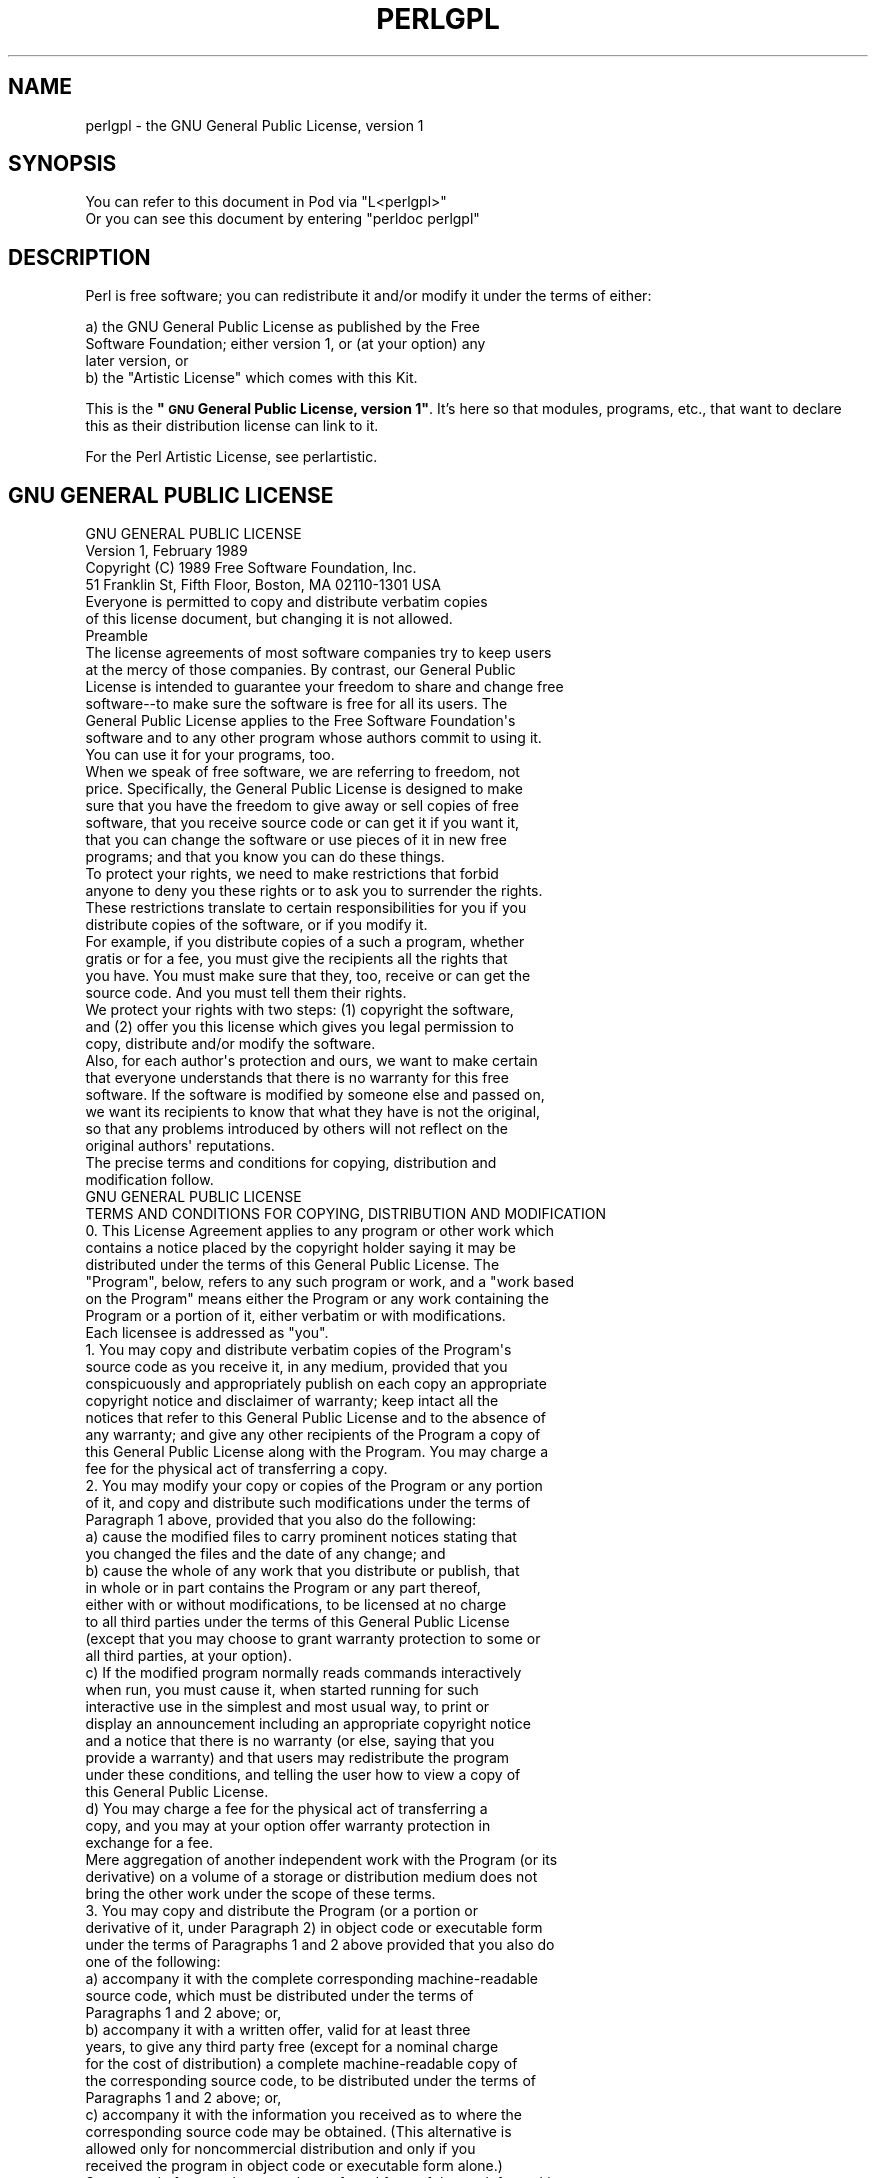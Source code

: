 .\" Automatically generated by Pod::Man 4.10 (Pod::Simple 3.35)
.\"
.\" Standard preamble:
.\" ========================================================================
.de Sp \" Vertical space (when we can't use .PP)
.if t .sp .5v
.if n .sp
..
.de Vb \" Begin verbatim text
.ft CW
.nf
.ne \\$1
..
.de Ve \" End verbatim text
.ft R
.fi
..
.\" Set up some character translations and predefined strings.  \*(-- will
.\" give an unbreakable dash, \*(PI will give pi, \*(L" will give a left
.\" double quote, and \*(R" will give a right double quote.  \*(C+ will
.\" give a nicer C++.  Capital omega is used to do unbreakable dashes and
.\" therefore won't be available.  \*(C` and \*(C' expand to `' in nroff,
.\" nothing in troff, for use with C<>.
.tr \(*W-
.ds C+ C\v'-.1v'\h'-1p'\s-2+\h'-1p'+\s0\v'.1v'\h'-1p'
.ie n \{\
.    ds -- \(*W-
.    ds PI pi
.    if (\n(.H=4u)&(1m=24u) .ds -- \(*W\h'-12u'\(*W\h'-12u'-\" diablo 10 pitch
.    if (\n(.H=4u)&(1m=20u) .ds -- \(*W\h'-12u'\(*W\h'-8u'-\"  diablo 12 pitch
.    ds L" ""
.    ds R" ""
.    ds C` ""
.    ds C' ""
'br\}
.el\{\
.    ds -- \|\(em\|
.    ds PI \(*p
.    ds L" ``
.    ds R" ''
.    ds C`
.    ds C'
'br\}
.\"
.\" Escape single quotes in literal strings from groff's Unicode transform.
.ie \n(.g .ds Aq \(aq
.el       .ds Aq '
.\"
.\" If the F register is >0, we'll generate index entries on stderr for
.\" titles (.TH), headers (.SH), subsections (.SS), items (.Ip), and index
.\" entries marked with X<> in POD.  Of course, you'll have to process the
.\" output yourself in some meaningful fashion.
.\"
.\" Avoid warning from groff about undefined register 'F'.
.de IX
..
.nr rF 0
.if \n(.g .if rF .nr rF 1
.if (\n(rF:(\n(.g==0)) \{\
.    if \nF \{\
.        de IX
.        tm Index:\\$1\t\\n%\t"\\$2"
..
.        if !\nF==2 \{\
.            nr % 0
.            nr F 2
.        \}
.    \}
.\}
.rr rF
.\"
.\" Accent mark definitions (@(#)ms.acc 1.5 88/02/08 SMI; from UCB 4.2).
.\" Fear.  Run.  Save yourself.  No user-serviceable parts.
.    \" fudge factors for nroff and troff
.if n \{\
.    ds #H 0
.    ds #V .8m
.    ds #F .3m
.    ds #[ \f1
.    ds #] \fP
.\}
.if t \{\
.    ds #H ((1u-(\\\\n(.fu%2u))*.13m)
.    ds #V .6m
.    ds #F 0
.    ds #[ \&
.    ds #] \&
.\}
.    \" simple accents for nroff and troff
.if n \{\
.    ds ' \&
.    ds ` \&
.    ds ^ \&
.    ds , \&
.    ds ~ ~
.    ds /
.\}
.if t \{\
.    ds ' \\k:\h'-(\\n(.wu*8/10-\*(#H)'\'\h"|\\n:u"
.    ds ` \\k:\h'-(\\n(.wu*8/10-\*(#H)'\`\h'|\\n:u'
.    ds ^ \\k:\h'-(\\n(.wu*10/11-\*(#H)'^\h'|\\n:u'
.    ds , \\k:\h'-(\\n(.wu*8/10)',\h'|\\n:u'
.    ds ~ \\k:\h'-(\\n(.wu-\*(#H-.1m)'~\h'|\\n:u'
.    ds / \\k:\h'-(\\n(.wu*8/10-\*(#H)'\z\(sl\h'|\\n:u'
.\}
.    \" troff and (daisy-wheel) nroff accents
.ds : \\k:\h'-(\\n(.wu*8/10-\*(#H+.1m+\*(#F)'\v'-\*(#V'\z.\h'.2m+\*(#F'.\h'|\\n:u'\v'\*(#V'
.ds 8 \h'\*(#H'\(*b\h'-\*(#H'
.ds o \\k:\h'-(\\n(.wu+\w'\(de'u-\*(#H)/2u'\v'-.3n'\*(#[\z\(de\v'.3n'\h'|\\n:u'\*(#]
.ds d- \h'\*(#H'\(pd\h'-\w'~'u'\v'-.25m'\f2\(hy\fP\v'.25m'\h'-\*(#H'
.ds D- D\\k:\h'-\w'D'u'\v'-.11m'\z\(hy\v'.11m'\h'|\\n:u'
.ds th \*(#[\v'.3m'\s+1I\s-1\v'-.3m'\h'-(\w'I'u*2/3)'\s-1o\s+1\*(#]
.ds Th \*(#[\s+2I\s-2\h'-\w'I'u*3/5'\v'-.3m'o\v'.3m'\*(#]
.ds ae a\h'-(\w'a'u*4/10)'e
.ds Ae A\h'-(\w'A'u*4/10)'E
.    \" corrections for vroff
.if v .ds ~ \\k:\h'-(\\n(.wu*9/10-\*(#H)'\s-2\u~\d\s+2\h'|\\n:u'
.if v .ds ^ \\k:\h'-(\\n(.wu*10/11-\*(#H)'\v'-.4m'^\v'.4m'\h'|\\n:u'
.    \" for low resolution devices (crt and lpr)
.if \n(.H>23 .if \n(.V>19 \
\{\
.    ds : e
.    ds 8 ss
.    ds o a
.    ds d- d\h'-1'\(ga
.    ds D- D\h'-1'\(hy
.    ds th \o'bp'
.    ds Th \o'LP'
.    ds ae ae
.    ds Ae AE
.\}
.rm #[ #] #H #V #F C
.\" ========================================================================
.\"
.IX Title "PERLGPL 1"
.TH PERLGPL 1 "2018-03-01" "perl v5.28.1" "Perl Programmers Reference Guide"
.\" For nroff, turn off justification.  Always turn off hyphenation; it makes
.\" way too many mistakes in technical documents.
.if n .ad l
.nh
.SH "NAME"
perlgpl \- the GNU General Public License, version 1
.SH "SYNOPSIS"
.IX Header "SYNOPSIS"
.Vb 2
\& You can refer to this document in Pod via "L<perlgpl>"
\& Or you can see this document by entering "perldoc perlgpl"
.Ve
.SH "DESCRIPTION"
.IX Header "DESCRIPTION"
Perl is free software; you can redistribute it and/or modify
it under the terms of either:
.PP
.Vb 3
\&        a) the GNU General Public License as published by the Free
\&        Software Foundation; either version 1, or (at your option) any
\&        later version, or
\&
\&        b) the "Artistic License" which comes with this Kit.
.Ve
.PP
This is the \fB\*(L"\s-1GNU\s0 General Public License, version 1\*(R"\fR.
It's here so that modules, programs, etc., that want to declare
this as their distribution license can link to it.
.PP
For the Perl Artistic License, see perlartistic.
.SH "GNU GENERAL PUBLIC LICENSE"
.IX Header "GNU GENERAL PUBLIC LICENSE"
.Vb 2
\&                    GNU GENERAL PUBLIC LICENSE
\&                     Version 1, February 1989
\&
\&  Copyright (C) 1989 Free Software Foundation, Inc.
\&                51 Franklin St, Fifth Floor, Boston, MA  02110\-1301  USA
\&
\&  Everyone is permitted to copy and distribute verbatim copies
\&  of this license document, but changing it is not allowed.
\&
\&                            Preamble
\&
\&   The license agreements of most software companies try to keep users
\& at the mercy of those companies.  By contrast, our General Public
\& License is intended to guarantee your freedom to share and change free
\& software\-\-to make sure the software is free for all its users.  The
\& General Public License applies to the Free Software Foundation\*(Aqs
\& software and to any other program whose authors commit to using it.
\& You can use it for your programs, too.
\&
\&   When we speak of free software, we are referring to freedom, not
\& price.  Specifically, the General Public License is designed to make
\& sure that you have the freedom to give away or sell copies of free
\& software, that you receive source code or can get it if you want it,
\& that you can change the software or use pieces of it in new free
\& programs; and that you know you can do these things.
\&
\&   To protect your rights, we need to make restrictions that forbid
\& anyone to deny you these rights or to ask you to surrender the rights.
\& These restrictions translate to certain responsibilities for you if you
\& distribute copies of the software, or if you modify it.
\&
\&   For example, if you distribute copies of a such a program, whether
\& gratis or for a fee, you must give the recipients all the rights that
\& you have.  You must make sure that they, too, receive or can get the
\& source code.  And you must tell them their rights.
\&
\&   We protect your rights with two steps: (1) copyright the software,
\& and (2) offer you this license which gives you legal permission to
\& copy, distribute and/or modify the software.
\&
\&   Also, for each author\*(Aqs protection and ours, we want to make certain
\& that everyone understands that there is no warranty for this free
\& software.  If the software is modified by someone else and passed on,
\& we want its recipients to know that what they have is not the original,
\& so that any problems introduced by others will not reflect on the
\& original authors\*(Aq reputations.
\&
\&   The precise terms and conditions for copying, distribution and
\& modification follow.
\&
\&                    GNU GENERAL PUBLIC LICENSE
\&    TERMS AND CONDITIONS FOR COPYING, DISTRIBUTION AND MODIFICATION
\&
\&   0. This License Agreement applies to any program or other work which
\& contains a notice placed by the copyright holder saying it may be
\& distributed under the terms of this General Public License.  The
\& "Program", below, refers to any such program or work, and a "work based
\& on the Program" means either the Program or any work containing the
\& Program or a portion of it, either verbatim or with modifications.
\& Each licensee is addressed as "you".
\&
\&   1. You may copy and distribute verbatim copies of the Program\*(Aqs
\& source code as you receive it, in any medium, provided that you
\& conspicuously and appropriately publish on each copy an appropriate
\& copyright notice and disclaimer of warranty; keep intact all the
\& notices that refer to this General Public License and to the absence of
\& any warranty; and give any other recipients of the Program a copy of
\& this General Public License along with the Program.  You may charge a
\& fee for the physical act of transferring a copy.
\&
\&   2. You may modify your copy or copies of the Program or any portion
\& of it, and copy and distribute such modifications under the terms of
\& Paragraph 1 above, provided that you also do the following:
\&
\&     a) cause the modified files to carry prominent notices stating that
\&     you changed the files and the date of any change; and
\&
\&     b) cause the whole of any work that you distribute or publish, that
\&     in whole or in part contains the Program or any part thereof,
\&     either with or without modifications, to be licensed at no charge
\&     to all third parties under the terms of this General Public License
\&     (except that you may choose to grant warranty protection to some or
\&     all third parties, at your option).
\&
\&     c) If the modified program normally reads commands interactively
\&     when run, you must cause it, when started running for such
\&     interactive use in the simplest and most usual way, to print or
\&     display an announcement including an appropriate copyright notice
\&     and a notice that there is no warranty (or else, saying that you
\&     provide a warranty) and that users may redistribute the program
\&     under these conditions, and telling the user how to view a copy of
\&     this General Public License.
\&
\&     d) You may charge a fee for the physical act of transferring a
\&     copy, and you may at your option offer warranty protection in
\&     exchange for a fee.
\&
\& Mere aggregation of another independent work with the Program (or its
\& derivative) on a volume of a storage or distribution medium does not
\& bring the other work under the scope of these terms.
\&
\&   3. You may copy and distribute the Program (or a portion or
\& derivative of it, under Paragraph 2) in object code or executable form
\& under the terms of Paragraphs 1 and 2 above provided that you also do
\& one of the following:
\&
\&     a) accompany it with the complete corresponding machine\-readable
\&     source code, which must be distributed under the terms of
\&     Paragraphs 1 and 2 above; or,
\&
\&     b) accompany it with a written offer, valid for at least three
\&     years, to give any third party free (except for a nominal charge
\&     for the cost of distribution) a complete machine\-readable copy of
\&     the corresponding source code, to be distributed under the terms of
\&     Paragraphs 1 and 2 above; or,
\&
\&     c) accompany it with the information you received as to where the
\&     corresponding source code may be obtained.  (This alternative is
\&     allowed only for noncommercial distribution and only if you
\&     received the program in object code or executable form alone.)
\&
\& Source code for a work means the preferred form of the work for making
\& modifications to it.  For an executable file, complete source code
\& means all the source code for all modules it contains; but, as a
\& special exception, it need not include source code for modules which
\& are standard libraries that accompany the operating system on which the
\& executable file runs, or for standard header files or definitions files
\& that accompany that operating system.
\&
\&   4. You may not copy, modify, sublicense, distribute or transfer the
\& Program except as expressly provided under this General Public License.
\& Any attempt otherwise to copy, modify, sublicense, distribute or
\& transfer the Program is void, and will automatically terminate your
\& rights to use the Program under this License.  However, parties who
\& have received copies, or rights to use copies, from you under this
\& General Public License will not have their licenses terminated so long
\& as such parties remain in full compliance.
\&
\&   5. By copying, distributing or modifying the Program (or any work
\& based on the Program) you indicate your acceptance of this license to
\& do so, and all its terms and conditions.
\&
\&   6. Each time you redistribute the Program (or any work based on the
\& Program), the recipient automatically receives a license from the
\& original licensor to copy, distribute or modify the Program subject to
\& these terms and conditions.  You may not impose any further
\& restrictions on the recipients\*(Aq exercise of the rights granted herein.
\&
\&   7. The Free Software Foundation may publish revised and/or new
\& versions of the General Public License from time to time.  Such new
\& versions will be similar in spirit to the present version, but may
\& differ in detail to address new problems or concerns.
\&
\& Each version is given a distinguishing version number.  If the Program
\& specifies a version number of the license which applies to it and "any
\& later version", you have the option of following the terms and
\& conditions either of that version or of any later version published by
\& the Free Software Foundation.  If the Program does not specify a
\& version number of the license, you may choose any version ever
\& published by the Free Software Foundation.
\&
\&   8. If you wish to incorporate parts of the Program into other free
\& programs whose distribution conditions are different, write to the
\& author to ask for permission.  For software which is copyrighted by the
\& Free Software Foundation, write to the Free Software Foundation; we
\& sometimes make exceptions for this.  Our decision will be guided by the
\& two goals of preserving the free status of all derivatives of our free
\& software and of promoting the sharing and reuse of software generally.
\&
\&                            NO WARRANTY
\&
\&   9. BECAUSE THE PROGRAM IS LICENSED FREE OF CHARGE, THERE IS NO
\& WARRANTY FOR THE PROGRAM, TO THE EXTENT PERMITTED BY APPLICABLE LAW.
\& EXCEPT WHEN OTHERWISE STATED IN WRITING THE COPYRIGHT HOLDERS AND/OR
\& OTHER PARTIES PROVIDE THE PROGRAM "AS IS" WITHOUT WARRANTY OF ANY KIND,
\& EITHER EXPRESSED OR IMPLIED, INCLUDING, BUT NOT LIMITED TO, THE IMPLIED
\& WARRANTIES OF MERCHANTABILITY AND FITNESS FOR A PARTICULAR PURPOSE.
\& THE ENTIRE RISK AS TO THE QUALITY AND PERFORMANCE OF THE PROGRAM IS
\& WITH YOU.  SHOULD THE PROGRAM PROVE DEFECTIVE, YOU ASSUME THE COST OF
\& ALL NECESSARY SERVICING, REPAIR OR CORRECTION.
\&
\&   10. IN NO EVENT UNLESS REQUIRED BY APPLICABLE LAW OR AGREED TO IN
\& WRITING WILL ANY COPYRIGHT HOLDER, OR ANY OTHER PARTY WHO MAY MODIFY
\& AND/OR REDISTRIBUTE THE PROGRAM AS PERMITTED ABOVE, BE LIABLE TO YOU
\& FOR DAMAGES, INCLUDING ANY GENERAL, SPECIAL, INCIDENTAL OR
\& CONSEQUENTIAL DAMAGES ARISING OUT OF THE USE OR INABILITY TO USE THE
\& PROGRAM (INCLUDING BUT NOT LIMITED TO LOSS OF DATA OR DATA BEING
\& RENDERED INACCURATE OR LOSSES SUSTAINED BY YOU OR THIRD PARTIES OR A
\& FAILURE OF THE PROGRAM TO OPERATE WITH ANY OTHER PROGRAMS), EVEN IF
\& SUCH HOLDER OR OTHER PARTY HAS BEEN ADVISED OF THE POSSIBILITY OF SUCH
\& DAMAGES.
\&
\&                     END OF TERMS AND CONDITIONS
\&
\&        Appendix: How to Apply These Terms to Your New Programs
\&
\&   If you develop a new program, and you want it to be of the greatest
\& possible use to humanity, the best way to achieve this is to make it
\& free software which everyone can redistribute and change under these
\& terms.
\&
\&   To do so, attach the following notices to the program.  It is safest
\& to attach them to the start of each source file to most effectively
\& convey the exclusion of warranty; and each file should have at least
\& the "copyright" line and a pointer to where the full notice is found.
\&
\&     <one line to give the program\*(Aqs name and a brief idea of what it
\&     does.>
\&     Copyright (C) 19yy  <name of author>
\&
\&     This program is free software; you can redistribute it and/or
\&     modify it under the terms of the GNU General Public License as
\&     published by the Free Software Foundation; either version 1, or (at
\&     your option) any later version.
\&
\&     This program is distributed in the hope that it will be useful,
\&     but WITHOUT ANY WARRANTY; without even the implied warranty of
\&     MERCHANTABILITY or FITNESS FOR A PARTICULAR PURPOSE.  See the
\&     GNU General Public License for more details.
\&
\&     You should have received a copy of the GNU General Public License
\&     along with this program; if not, write to the Free Software
\&     Foundation, Inc., 51 Franklin Street, Fifth Floor, Boston MA
\&     02110\-1301 USA
\&
\&
\& Also add information on how to contact you by electronic and paper
\& mail.
\&
\& If the program is interactive, make it output a short notice like this
\& when it starts in an interactive mode:
\&
\&     Gnomovision version 69, Copyright (C) 19xx name of author
\&     Gnomovision comes with ABSOLUTELY NO WARRANTY; for details type
\&     \*(Aqshow w\*(Aq.  This is free software, and you are welcome to
\&     redistribute it under certain conditions; type \*(Aqshow c\*(Aq for
\&     details.
\&
\& The hypothetical commands \*(Aqshow w\*(Aq and \*(Aqshow c\*(Aq should show the
\& appropriate parts of the General Public License.  Of course, the
\& commands you use may be called something other than \*(Aqshow w\*(Aq and \*(Aqshow
\& c\*(Aq; they could even be mouse\-clicks or menu items\-\-whatever suits your
\& program.
\&
\& You should also get your employer (if you work as a programmer) or your
\& school, if any, to sign a "copyright disclaimer" for the program, if
\& necessary.  Here a sample; alter the names:
\&
\&   Yoyodyne, Inc., hereby disclaims all copyright interest in the
\&   program \*(AqGnomovision\*(Aq (a program to direct compilers to make passes
\&   at assemblers) written by James Hacker.
\&
\&   <signature of Ty Coon>, 1 April 1989
\&   Ty Coon, President of Vice
\&
\& That\*(Aqs all there is to it!
.Ve
